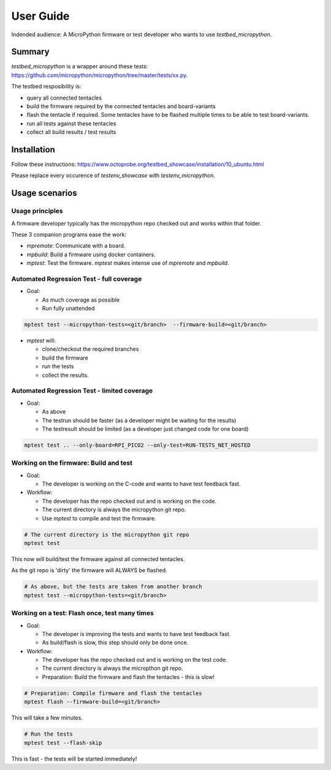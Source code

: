 User Guide
==========

Indended audience: A MicroPython firmware or test developer who wants to use `testbed_micropython`.

Summary
-----------------------

`testbed_micropython` is a wrapper around these tests: https://github.com/micropython/micropython/tree/master/tests/xx.py.

The testbed resposibility is:

* query all connected tentacles
* build the firmware required by the connected tentacles and board-variants
* flash the tentacle if required. Some tentacles have to be flashed multiple times to be able to test board-variants.
* run all tests against these tentacles
* collect all build results / test results

Installation
------------------------

Follow these instructions: https://www.octoprobe.org/testbed_showcase/installation/10_ubuntu.html

Please replace every occurence of `testenv_showcase` with `testenv_micropython`.

Usage scenarios
-----------------------

Usage principles
^^^^^^^^^^^^^^^^^^^^^^^^^^^^^^^^^^^^^^^^^^^^^^^^^^^^^^^^^^

A firmware developer typically has the micropython repo checked out and works within that folder.

These 3 companion programs ease the work:

* `mpremote`: Communicate with a board.
* `mpbuild`: Build a firmware using docker containers.
* `mptest`: Test the firmware. `mptest` makes intense use of `mpremote` and `mpbuild`.

Automated Regression Test - full coverage
^^^^^^^^^^^^^^^^^^^^^^^^^^^^^^^^^^^^^^^^^^^^^^^^^^^^^^^^^^

* Goal:
  
  * As much coverage as possible
  * Run fully unattended
  
.. code::

    mptest test --micropython-tests=<git/branch>  --firmware-build=<git/branch>

* `mptest` will:

  * clone/checkout the required branches
  * build the firmware
  * run the tests
  * collect the results.

Automated Regression Test - limited coverage
^^^^^^^^^^^^^^^^^^^^^^^^^^^^^^^^^^^^^^^^^^^^^^^^^^^^^^^^^^

* Goal:

  * As above
  * The testrun should be faster (as a developer might be waiting for the results)
  * The testresult should be limited (as a developer just changed code for one board)

.. code::

    mptest test .. --only-board=RPI_PICO2 --only-test=RUN-TESTS_NET_HOSTED

Working on the firmware: Build and test
^^^^^^^^^^^^^^^^^^^^^^^^^^^^^^^^^^^^^^^^^^^^^^^^^^^^^^^^^^

* Goal:

  * The developer is working on the C-code and wants to have test feedback fast.

* Workflow:
  
  * The developer has the repo checked out and is working on the code.
  * The current directory is always the micropython git repo.
  * Use `mptest` to compile and test the firmware.
  
.. code::

    # The current directory is the micropython git repo
    mptest test

This now will build/test the firmware against all connected tentacles.

As the git repo is 'dirty' the firmware will ALWAYS be flashed.

.. code::

    # As above, but the tests are taken from another branch
    mptest test --micropython-tests=<git/branch>


Working on a test: Flash once, test many times
^^^^^^^^^^^^^^^^^^^^^^^^^^^^^^^^^^^^^^^^^^^^^^^^^^^^^^^^^^

* Goal:

  * The developer is improving the tests and wants to have test feedback fast.
  * As build/flash is slow, this step should only be done once.

* Workflow:
  
  * The developer has the repo checked out and is working on the test code.
  * The current directory is always the micropthon git repo.
  * Preparation: Build the firmware and flash the tentacles - this is slow!
  
.. code::

    # Preparation: Compile firmware and flash the tentacles
    mptest flash --firmware-build=<git/branch>

This will take a few minutes.

.. code::

    # Run the tests
    mptest test --flash-skip

This is fast - the tests will be started immediately!
